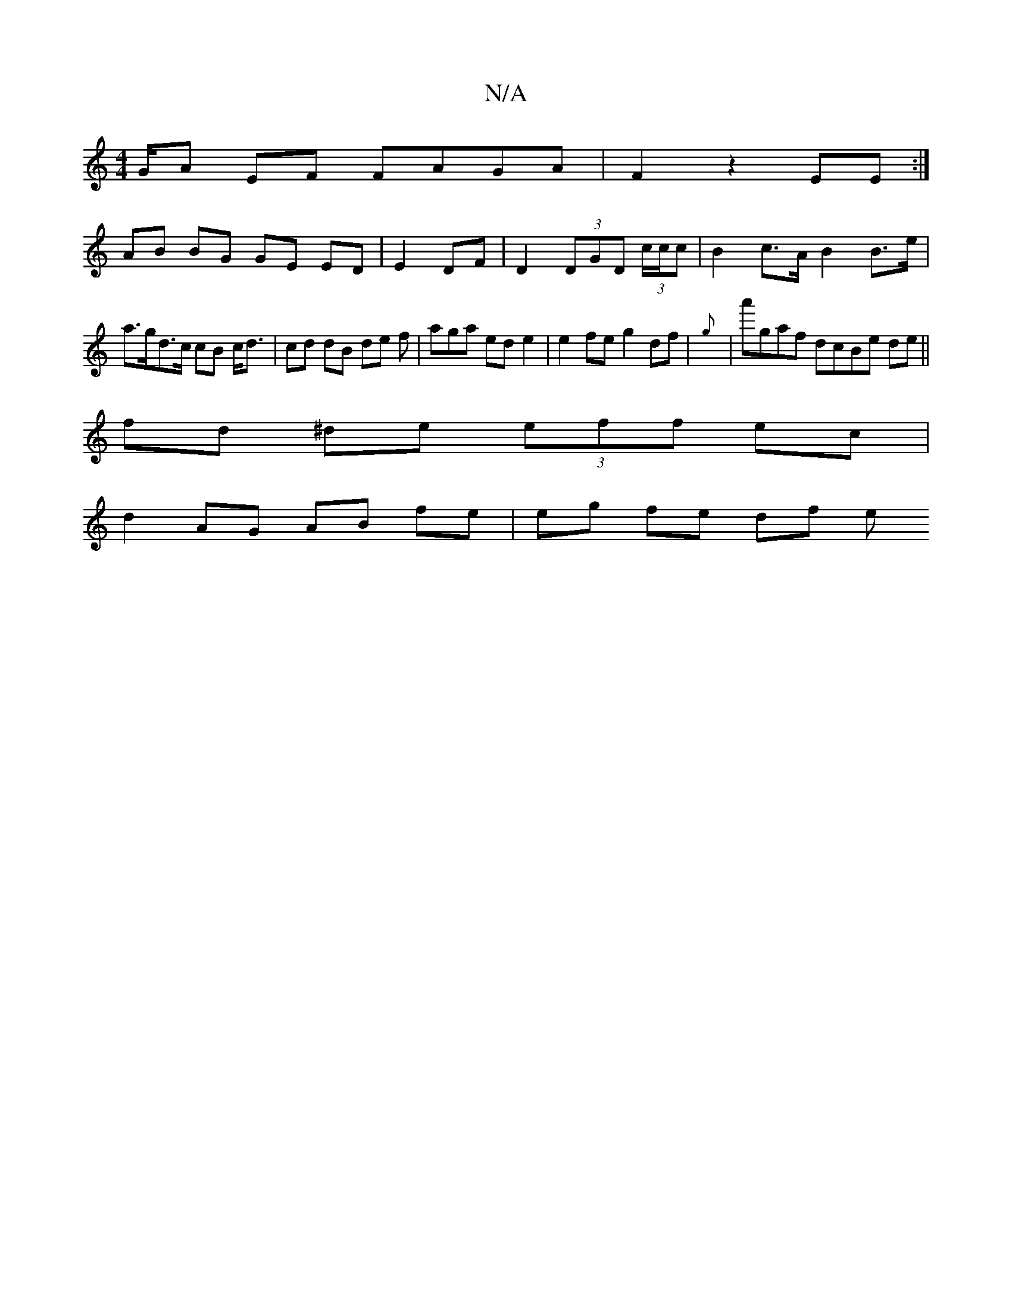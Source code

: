 X:1
T:N/A
M:4/4
R:N/A
K:Cmajor
/G/A EF FAGA | F2 z2 EE :|
AB BG GE ED |E2 DF | D2 (3DGD (3c/c/c | B2 c>A B2 B>e |
a>gd>c cB c<d | cd dB de f | aga ed e2 | e2 fe g2 df | {g}|a'gaf dcBe de||
fd ^de (3eff ec |
d2 AG AB fe | eg fe df e